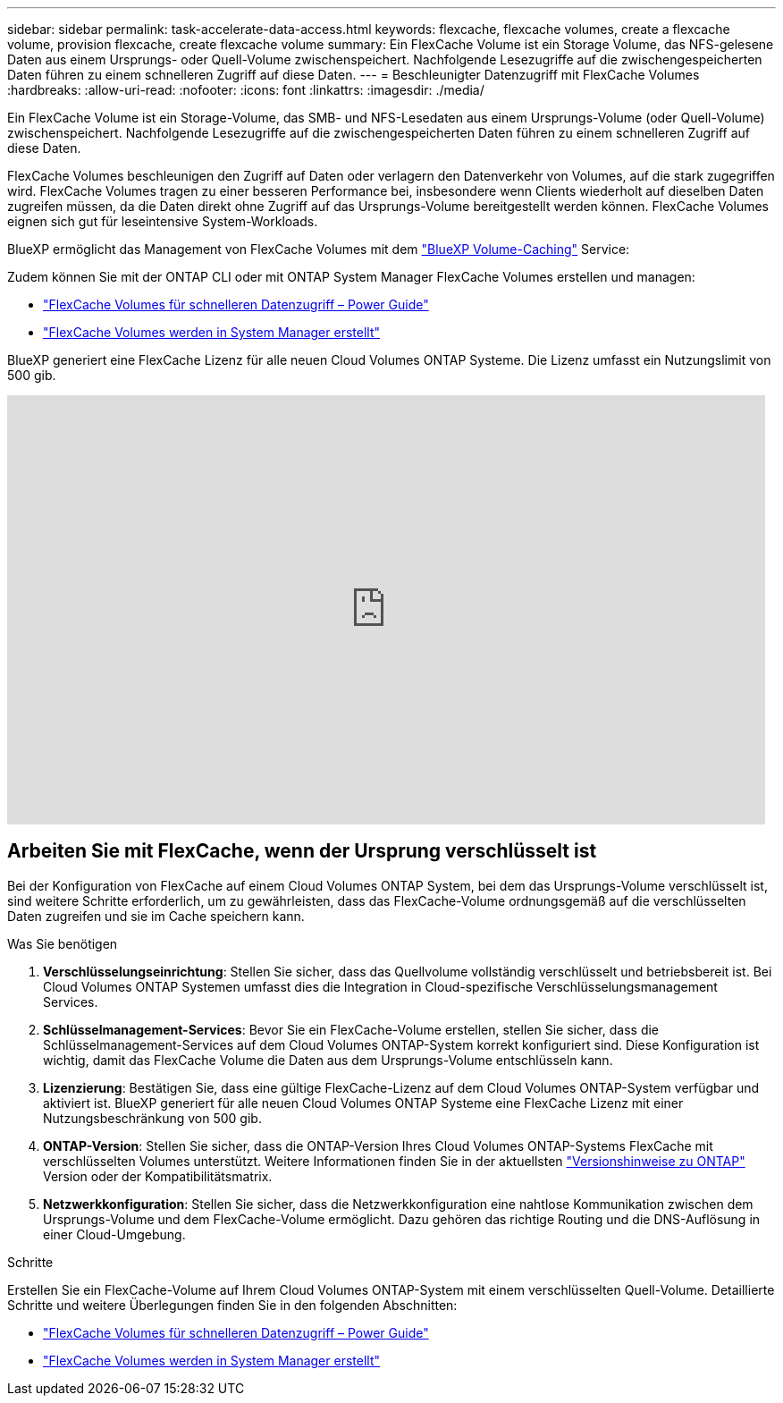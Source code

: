 ---
sidebar: sidebar 
permalink: task-accelerate-data-access.html 
keywords: flexcache, flexcache volumes, create a flexcache volume, provision flexcache, create flexcache volume 
summary: Ein FlexCache Volume ist ein Storage Volume, das NFS-gelesene Daten aus einem Ursprungs- oder Quell-Volume zwischenspeichert. Nachfolgende Lesezugriffe auf die zwischengespeicherten Daten führen zu einem schnelleren Zugriff auf diese Daten. 
---
= Beschleunigter Datenzugriff mit FlexCache Volumes
:hardbreaks:
:allow-uri-read: 
:nofooter: 
:icons: font
:linkattrs: 
:imagesdir: ./media/


[role="lead"]
Ein FlexCache Volume ist ein Storage-Volume, das SMB- und NFS-Lesedaten aus einem Ursprungs-Volume (oder Quell-Volume) zwischenspeichert. Nachfolgende Lesezugriffe auf die zwischengespeicherten Daten führen zu einem schnelleren Zugriff auf diese Daten.

FlexCache Volumes beschleunigen den Zugriff auf Daten oder verlagern den Datenverkehr von Volumes, auf die stark zugegriffen wird. FlexCache Volumes tragen zu einer besseren Performance bei, insbesondere wenn Clients wiederholt auf dieselben Daten zugreifen müssen, da die Daten direkt ohne Zugriff auf das Ursprungs-Volume bereitgestellt werden können. FlexCache Volumes eignen sich gut für leseintensive System-Workloads.

BlueXP ermöglicht das Management von FlexCache Volumes mit dem link:https://docs.netapp.com/us-en/bluexp-volume-caching/index.html["BlueXP Volume-Caching"^] Service:

Zudem können Sie mit der ONTAP CLI oder mit ONTAP System Manager FlexCache Volumes erstellen und managen:

* http://docs.netapp.com/ontap-9/topic/com.netapp.doc.pow-fc-mgmt/home.html["FlexCache Volumes für schnelleren Datenzugriff – Power Guide"^]
* http://docs.netapp.com/ontap-9/topic/com.netapp.doc.onc-sm-help-960/GUID-07F4C213-076D-4FE8-A8E3-410F49498D49.html["FlexCache Volumes werden in System Manager erstellt"^]


BlueXP generiert eine FlexCache Lizenz für alle neuen Cloud Volumes ONTAP Systeme. Die Lizenz umfasst ein Nutzungslimit von 500 gib.

video::PBNPVRUeT1o[youtube,width=848,height=480]


== Arbeiten Sie mit FlexCache, wenn der Ursprung verschlüsselt ist

Bei der Konfiguration von FlexCache auf einem Cloud Volumes ONTAP System, bei dem das Ursprungs-Volume verschlüsselt ist, sind weitere Schritte erforderlich, um zu gewährleisten, dass das FlexCache-Volume ordnungsgemäß auf die verschlüsselten Daten zugreifen und sie im Cache speichern kann.

.Was Sie benötigen
. *Verschlüsselungseinrichtung*: Stellen Sie sicher, dass das Quellvolume vollständig verschlüsselt und betriebsbereit ist. Bei Cloud Volumes ONTAP Systemen umfasst dies die Integration in Cloud-spezifische Verschlüsselungsmanagement Services.


ifdef::aws[]

Für AWS bedeutet dies in der Regel die Nutzung von AWS Key Management Service (KMS). Weitere Informationen finden Sie unter link:task-aws-key-management.html["Schlüsselmanagement mit AWS Key Management Service"].

endif::aws[]

ifdef::azure[]

Für Azure müssen Sie Azure Key Vault für NetApp Volume Encryption (NVE) einrichten. Weitere Informationen finden Sie unter link:task-azure-key-vault.html["Verschlüsselungsmanagement mit Azure Key Vault"].

endif::azure[]

ifdef::gcp[]

Für Google Cloud ist es der Google Cloud Key Management Service. Weitere Informationen finden Sie unter link:task-google-key-manager.html["Schlüsselmanagement mit dem Cloud Key Management Service von Google"].

endif::gcp[]

. *Schlüsselmanagement-Services*: Bevor Sie ein FlexCache-Volume erstellen, stellen Sie sicher, dass die Schlüsselmanagement-Services auf dem Cloud Volumes ONTAP-System korrekt konfiguriert sind. Diese Konfiguration ist wichtig, damit das FlexCache Volume die Daten aus dem Ursprungs-Volume entschlüsseln kann.
. *Lizenzierung*: Bestätigen Sie, dass eine gültige FlexCache-Lizenz auf dem Cloud Volumes ONTAP-System verfügbar und aktiviert ist. BlueXP generiert für alle neuen Cloud Volumes ONTAP Systeme eine FlexCache Lizenz mit einer Nutzungsbeschränkung von 500 gib.
. *ONTAP-Version*: Stellen Sie sicher, dass die ONTAP-Version Ihres Cloud Volumes ONTAP-Systems FlexCache mit verschlüsselten Volumes unterstützt. Weitere Informationen finden Sie in der aktuellsten https://docs.netapp.com/us-en/ontap/release-notes/index.html["Versionshinweise zu ONTAP"^] Version oder der Kompatibilitätsmatrix.
. *Netzwerkkonfiguration*: Stellen Sie sicher, dass die Netzwerkkonfiguration eine nahtlose Kommunikation zwischen dem Ursprungs-Volume und dem FlexCache-Volume ermöglicht. Dazu gehören das richtige Routing und die DNS-Auflösung in einer Cloud-Umgebung.


.Schritte
Erstellen Sie ein FlexCache-Volume auf Ihrem Cloud Volumes ONTAP-System mit einem verschlüsselten Quell-Volume. Detaillierte Schritte und weitere Überlegungen finden Sie in den folgenden Abschnitten:

* http://docs.netapp.com/ontap-9/topic/com.netapp.doc.pow-fc-mgmt/home.html["FlexCache Volumes für schnelleren Datenzugriff – Power Guide"^]
* http://docs.netapp.com/ontap-9/topic/com.netapp.doc.onc-sm-help-960/GUID-07F4C213-076D-4FE8-A8E3-410F49498D49.html["FlexCache Volumes werden in System Manager erstellt"^]

